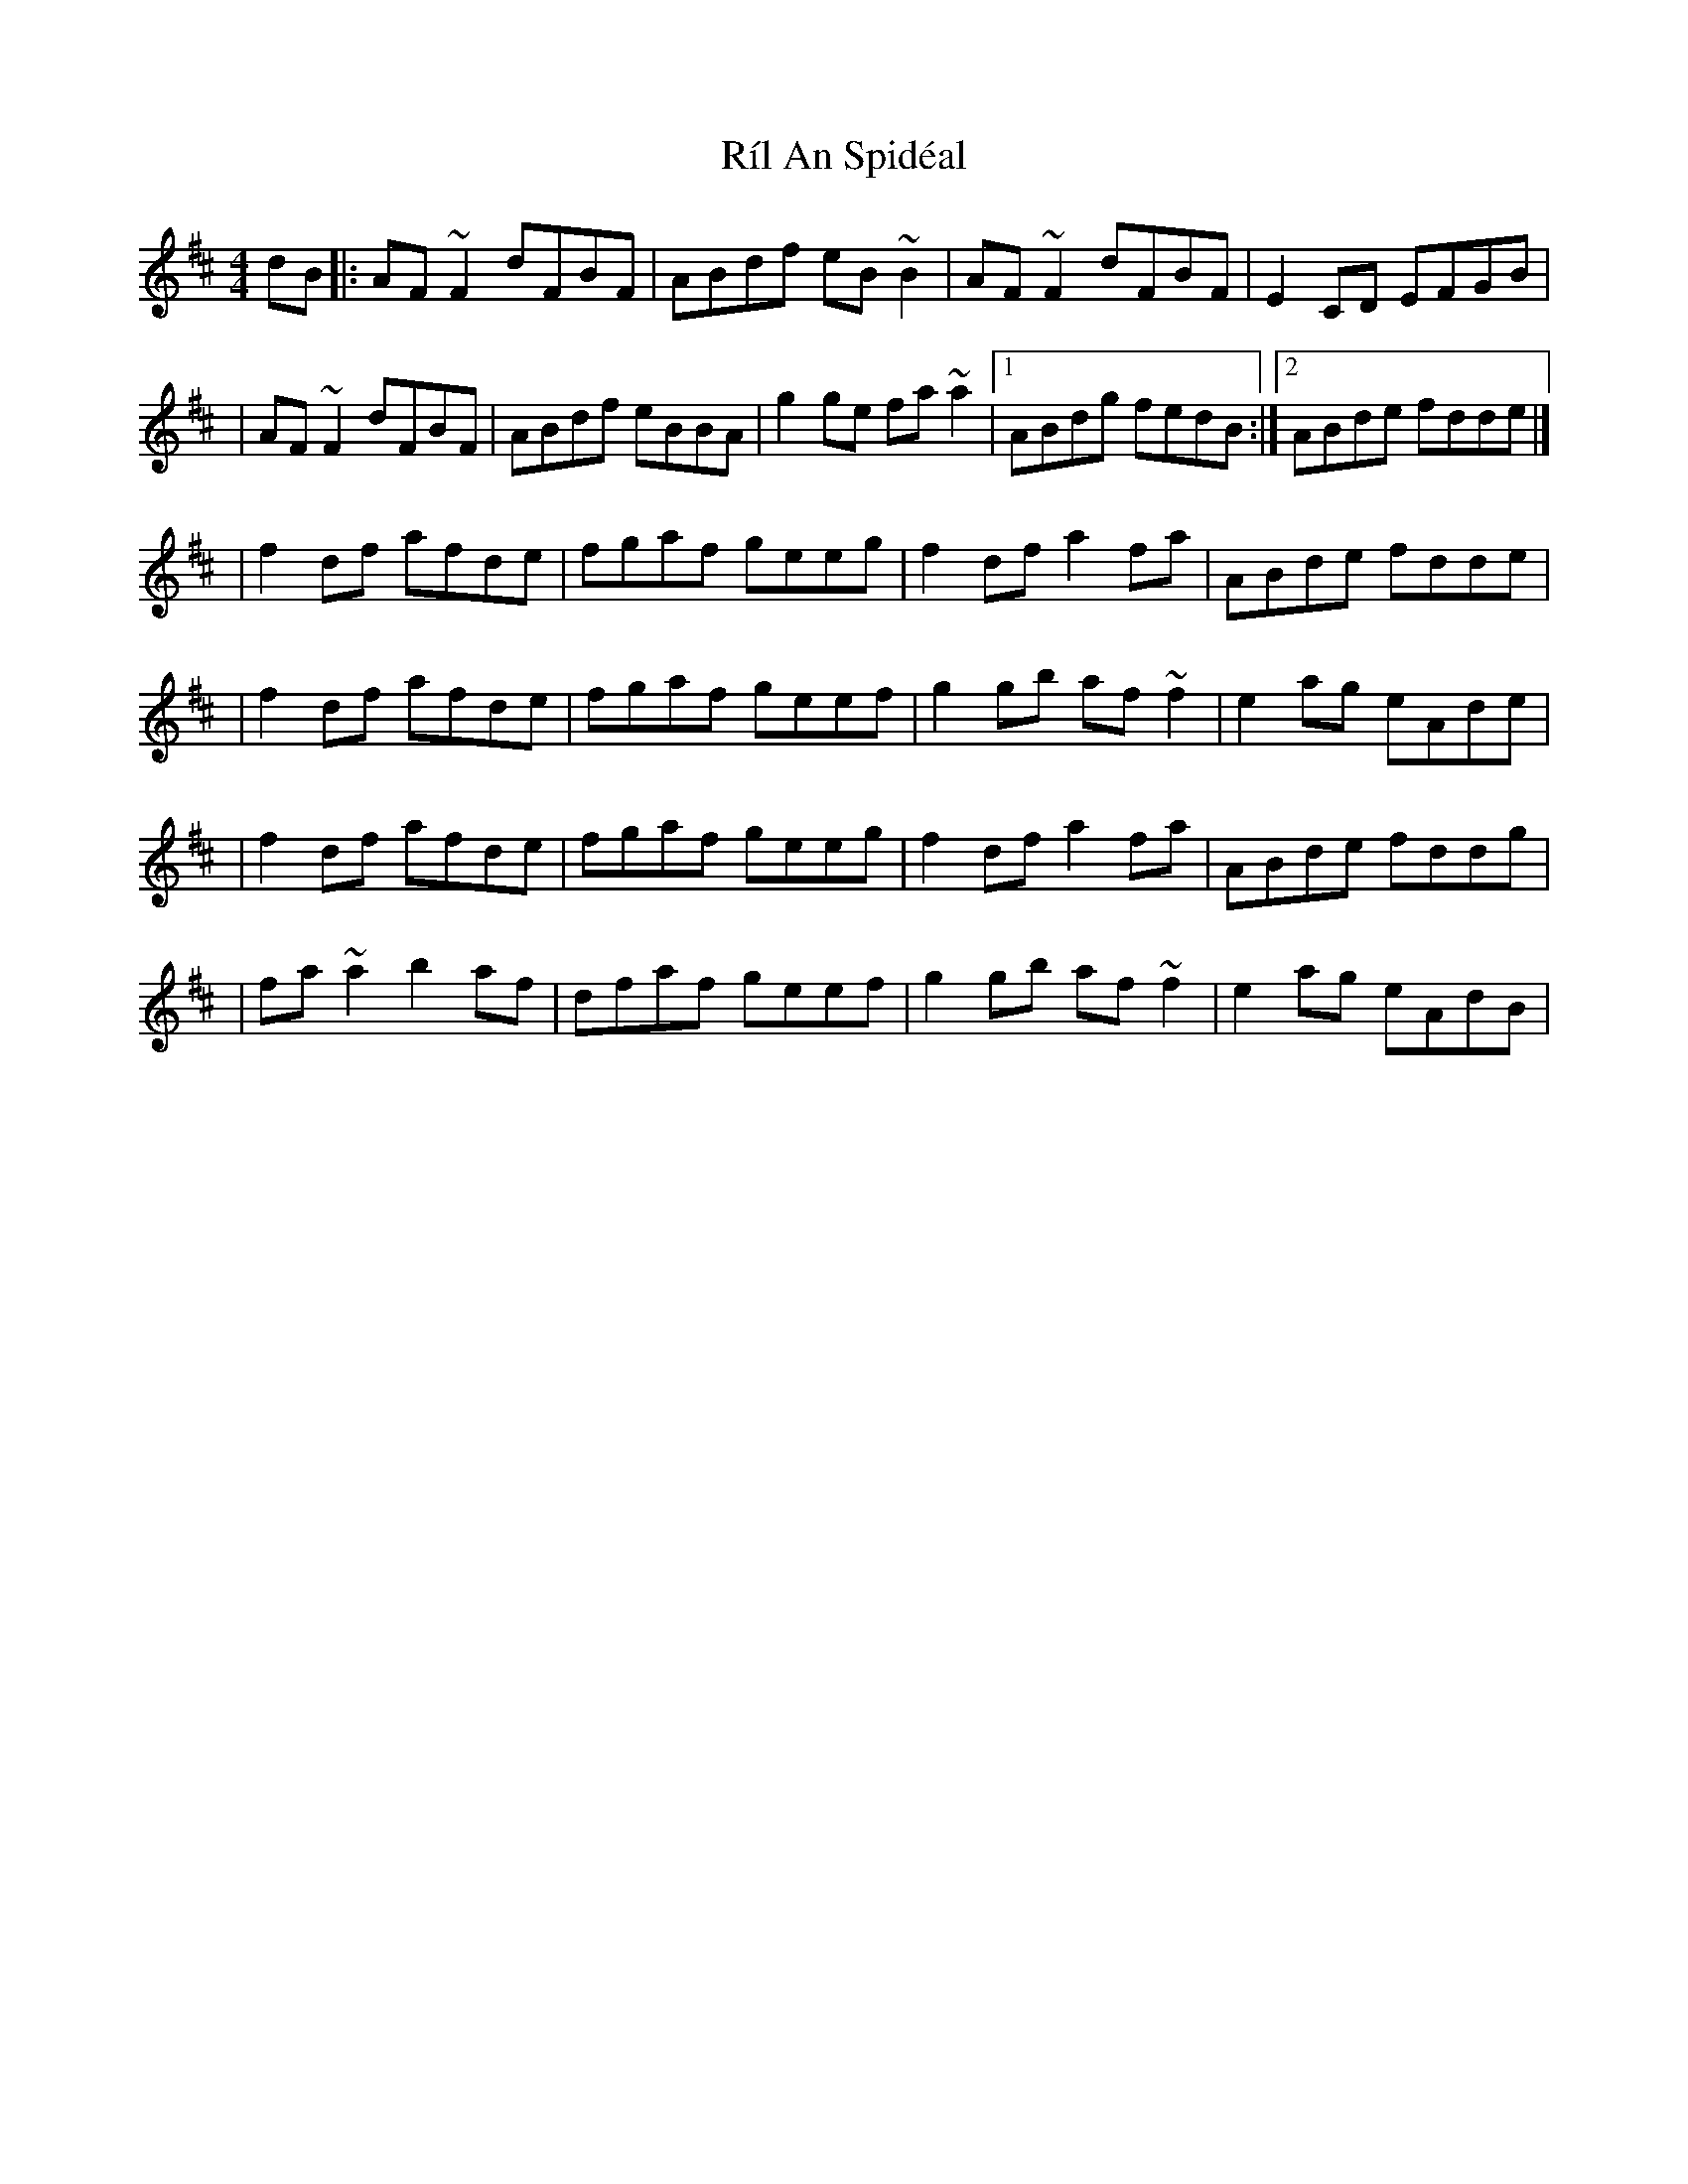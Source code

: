 X:1
T:Ríl An Spidéal
R:reel
M:4/4
L:1/8
K:D
dB|:AF~F2 dFBF|ABdf eB~B2|AF~F2 dFBF|E2CD EFGB|
|AF~F2 dFBF|ABdf eBBA|g2ge fa~a2|1 ABdg fedB:|2 ABde fdde|]
|f2df afde|fgaf geeg|f2df a2fa|ABde fdde|
|f2df afde|fgaf geef|g2gb af~f2|e2ag eAde|
|f2df afde|fgaf geeg|f2df a2fa|ABde fddg|
|fa~a2 b2af|dfaf geef|g2gb af~f2|e2ag eAdB|
